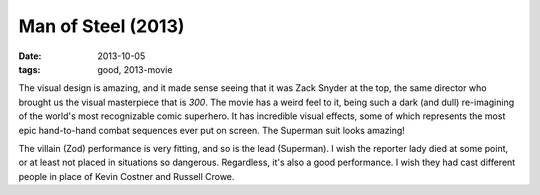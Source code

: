 Man of Steel (2013)
===================

:date: 2013-10-05
:tags: good, 2013-movie



The visual design is amazing, and it made sense seeing that it was
Zack Snyder at the top, the same director who brought us the visual
masterpiece that is *300*. The movie has a weird feel to it, being
such a dark (and dull) re-imagining of the world's most recognizable
comic superhero. It has incredible visual effects, some of which
represents the most epic hand-to-hand combat sequences ever put on
screen. The Superman suit looks amazing!

The villain (Zod) performance is very fitting, and so is the lead
(Superman). I wish the reporter lady died at some point, or at least
not placed in situations so dangerous. Regardless, it's also a good
performance. I wish they had cast different people in place of Kevin
Costner and Russell Crowe.
